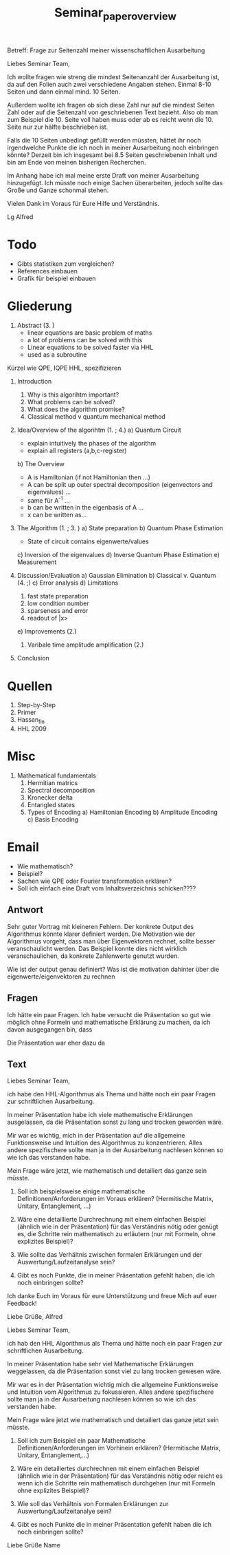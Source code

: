#+TITLE: Seminar_paper_overview


Betreff: Frage zur Seitenzahl meiner wissenschaftlichen Ausarbeitung

Liebes Seminar Team,

Ich wollte fragen wie streng die mindest Seitenanzahl der Ausarbeitung ist, da auf den Folien auch zwei verschiedene Angaben stehen.
Einmal 8-10 Seiten und dann einmal mind. 10 Seiten.

Außerdem wollte ich fragen ob sich diese Zahl nur auf die mindest Seiten Zahl oder auf die Seitenzahl von geschriebenen Text bezieht.
Also ob man zum Beispiel die 10. Seite voll haben muss oder ab es reicht wenn die 10. Seite nur zur hälfte beschrieben ist.

Falls die 10 Seiten unbedingt gefüllt werden müssten, hättet ihr noch irgendwelche Punkte die ich noch in meiner Ausarbeitung noch einbringen könnte?
Derzeit bin ich insgesamt bei 8.5 Seiten geschriebenen Inhalt und bin am Ende von meinen bisherigen Recherchen.

Im Anhang habe ich mal meine erste Draft von meiner Ausarbeitung hinzugefügt. Ich müsste noch einige Sachen überarbeiten, jedoch sollte das Große und Ganze schonmal stehen.


Vielen Dank im Voraus für Eure Hilfe und Verständnis.

Lg
Alfred




* Todo
- Gibts statistiken zum vergleichen?
- References einbauen
- Grafik für beispiel einbauen



* Gliederung

1. Abstract (3. )
   - linear equations are basic problem of maths
   - a lot of problems can be solved with this
   - Linear equations to be solved faster via HHL
   - used as a subroutine

Kürzel wie QPE, IQPE HHL, spezifizieren

1. Introduction
   1. Why is this algorihtm important?
   2. What problems can be solved?
   3. What does the algorithm promise?
   4. Classical method v quantum mechanical method

2. Idea/Overview of the algorihtm (1. ; 4.)
   a) Quantum Circuit
      - explain intuitively the phases of the algorithm
      - explain all registers (a,b,c-register)

   b) The Overview
      - A is Hamiltonian (if not Hamiltonian then ...)
      - A can be split up outer spectral decomposition (eigenvectors and eigenvalues) ...
      - same für A^-1 ...
      - b can be written in the eigenbasis of A ...
      - x can be written as...

3. The Algorithm (1. ; 3. )
   a) State preparation
   b) Quantum Phase Estimation
      - State of circuit contains eigenwerte/values
   c) Inversion of the eigenvalues
   d) Inverse Quantum Phase Estimation
   e) Measurement

4. Discussion/Evaluation
   a) Gaussian Elimination
   b) Classical v. Quantum (4. ;)
   c) Error analysis
   d) Limitations
      1. fast state preparation
      2. low condition number
      3. sparseness and error
      4. readout of |x>
   e) Improvements (2.)
      1. Varibale time amplitude amplification (2.)

5. Conclusion



* Quellen
1. Step-by-Step
2. Primer
3. Hassan_fin
4. HHL 2009

* Misc
1. Mathematical fundamentals
   1. Hermitian matrics
   2. Spectral decomposition
   3. Kronecker delta
   4. Entangled states
   5. Types of Encoding
      a) Hamiltonian Encoding
      b) Amplitude Encoding
      c) Basis Encoding



* Email
  - Wie mathematisch?
  - Beispiel?
  - Sachen wie QPE oder Fourier transformation erklären?
  - Soll ich einfach eine Draft vom Inhaltsverzeichnis schicken????

** Antwort
Sehr guter Vortrag mit kleineren Fehlern.
Der konkrete Output des Algorithmus könnte klarer definiert werden.
Die Motivation wie der Algorithmus vorgeht, dass man über Eigenvektoren rechnet, sollte besser veranschaulicht werden. Das Beispiel konnte dies nicht wirklich veranschaulichen, da konkrete Zahlenwerte genutzt wurden.

Wie ist der output genau definiert?
Was ist die motivation dahinter über die eigenwerte/eigenvektoren zu rechnen

** Fragen
  Ich hätte ein paar Fragen.
  Ich habe versucht die Präsentation so gut wie möglich ohne Formeln und mathematische Erklärung zu machen, da ich davon ausgegangen bin, dass


  Die Präsentation war eher dazu da

** Text
Liebes Seminar Team,

ich habe den HHL-Algorithmus als Thema und hätte noch ein paar Fragen zur schriftlichen Ausarbeitung.

In meiner Präsentation habe ich viele mathematische Erklärungen ausgelassen, da die Präsentation sonst zu lang und trocken geworden wäre.

Mir war es wichtig, mich in der Präsentation auf die allgemeine Funktionsweise und Intuition des Algorithmus zu konzentrieren. Alles andere spezifischere sollte man ja in der Ausarbeitung nachlesen können so wie ich das verstanden habe.

Mein Frage wäre jetzt, wie mathematisch und detailiert das ganze sein müsste.

1) Soll ich beispielsweise einige mathematische Definitionen/Anforderungen im Voraus erklären? (Hermitische Matrix, Unitary, Entanglement, ...)

2) Wäre eine detaillierte Durchrechnung mit einem einfachen Beispiel (ähnlich wie in der Präsentation) für das Verständnis nötig oder genügt es, die Schritte rein mathematisch zu erläutern (nur mit Formeln, ohne explizites Beispiel)?

3) Wie sollte das Verhältnis zwischen formalen Erklärungen und der Auswertung/Laufzeitanalyse sein?

4) Gibt es noch Punkte, die in meiner Präsentation gefehlt haben, die ich noch einbringen sollte?

Ich danke Euch im Voraus für eure Unterstützung und freue Mich auf euer Feedback!

Liebe Grüße,
Alfred






Liebes Seminar Team,

ich hab den HHL Algorithmus als Thema und hätte noch ein paar Fragen zur schriftlichen Ausarbeitung.

In meiner Präsentation habe sehr viel Mathematische Erklärungen weggelassen, da die Präsentation sonst viel zu lang trocken gewesen wäre.

Mir war es in der Präsentation wichtig mich die allgemeine Funktionsweise und Intuition vom Algorithmus zu fokussieren. Alles andere spezifischere sollte man ja in der Ausarbeitung nachlesen können so wie ich das verstanden habe.

Mein Frage wäre jetzt wie mathematisch und detailiert das ganze jetzt sein müsste.

1) Soll ich zum Beispiel ein paar Mathematische Definitionen/Anforderungen im Vorhinein erklären? (Hermitische Matrix, Unitary, Entanglement,...)

2) Wäre ein detailiertes durchrechnen mit einem einfachen Beispiel (ähnlich wie in der Präsentation) für das Verständnis nötig oder reicht es wenn ich die Schritte rein mathematisch durchgehen (nur mit Formeln ohne explizites Beispiel)?

3) Wie soll das Verhältnis von Formalen Erklärungen zur Auswertung/Laufzeitanalye sein?

4) Gibt es noch Punkte die in meiner Präsentation gefehlt haben die ich noch einbringen sollte?


Liebe Grüße
Name
